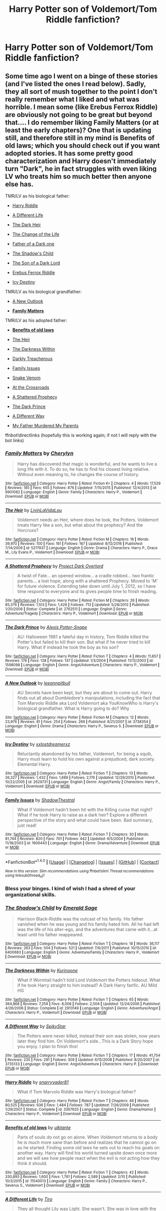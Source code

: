 #+TITLE: Harry Potter son of Voldemort/Tom Riddle fanfiction?

* Harry Potter son of Voldemort/Tom Riddle fanfiction?
:PROPERTIES:
:Author: EMPARSVK
:Score: 21
:DateUnix: 1487531732.0
:DateShort: 2017-Feb-19
:FlairText: Request
:END:

** Some time ago I went on a binge of these stories (and I've listed the ones I read below). Sadly, they all sort of mush together to the point I don't really remember what I liked and what was horrible. I mean some (like Erebus Ferrox Riddle) are obviously not going to be great but beyond that.... I do remember liking Family Matters (or at least the early chapters)? One that is updating still, and therefore still in my mind is Benefits of old laws; which you should check out if you want adopted stories. It has some pretty good characterization and Harry doesn't immediately turn "Dark", he in fact struggles with even liking LV who treats him so much better then anyone else has.

TMR/LV as his biological father:

- [[https://www.fanfiction.net/s/3367625/1/Harry-Riddle][Harry Riddle]]

- [[https://www.fanfiction.net/s/3974539/1/A-Different-Life][A Different Life]]

- [[https://archiveofourown.org/works/2046201][The Dark Heir]]

- [[https://www.fanfiction.net/s/2384908/1/The-Change-of-the-Life][The Change of the Life]]

- [[https://www.fanfiction.net/s/3151731/1/Father-of-a-Dark-one][Father of a Dark one]]

- [[https://www.fanfiction.net/s/6400683/1/The-Shadow-s-Child][The Shadow's Child]]

- [[https://www.fanfiction.net/s/6606862/1/The-Son-of-a-Dark-Lord][The Son of a Dark Lord]]

- [[https://www.fanfiction.net/s/4294884/1/Erebus-Ferrox-Riddle][Erebus Ferrox Riddle]]

- [[https://www.fanfiction.net/s/2629731/1/Icy-Destiny][Icy Destiny]]

TMR/LV as his biological grandfather:

- [[https://www.fanfiction.net/s/3738354/1/A-New-Outlook][A New Outlook]]

- *[[https://www.fanfiction.net/s/9901082/1/Family-Matters][Family Matters]]*

TMR/LV as his adopted father:

- *[[https://www.fanfiction.net/s/11540013/1/Benefits-of-old-laws][Benefits of old laws]]*

- [[https://www.fanfiction.net/s/5217937/1/The-Heir][The Heir]]

- [[https://www.fanfiction.net/s/2913149/1/The-Darkness-Within][The Darkness Within]]

- [[https://www.fanfiction.net/s/2016398/1/Darkly-Treacherous][Darkly Treacherous]]

- [[https://www.fanfiction.net/s/1606443/1/Family-Issues][Family Issues]]

- [[https://www.fanfiction.net/s/1364143/1/Snake-Venom][Snake Venom]]

- [[https://www.fanfiction.net/s/2263495/1/At-The-Crossroads][At the Crossroads]]

- [[https://www.fanfiction.net/s/2762511/1/A-Shattered-Prophecy][A Shattered Prophecy]]

- [[https://www.fanfiction.net/s/1598098/1/The-Dark-Prince][The Dark Prince]]

- [[https://www.fanfiction.net/s/3735133/1/A-Different-Way][A Different Way]]

- [[https://www.fanfiction.net/s/1474506/1/My-Father-Murdered-My-Parents][My Father Murdered My Parents]]

ffnbot!directlinks (hopefully this is working again; if not I will reply with the bot links)
:PROPERTIES:
:Author: TheBlueMenace
:Score: 13
:DateUnix: 1487557780.0
:DateShort: 2017-Feb-20
:END:

*** [[http://www.fanfiction.net/s/9901082/1/][*/Family Matters/*]] by [[https://www.fanfiction.net/u/1154493/Cherylyn][/Cherylyn/]]

#+begin_quote
  Harry has discovered that magic is wonderful, and he wants to live a long life with it. To do so, he has to find his closest living relative. Without even meaning to, he changes the course of history.
#+end_quote

^{/Site/: [[http://www.fanfiction.net/][fanfiction.net]] *|* /Category/: Harry Potter *|* /Rated/: Fiction K+ *|* /Chapters/: 4 *|* /Words/: 17,529 *|* /Reviews/: 185 *|* /Favs/: 655 *|* /Follows/: 876 *|* /Updated/: 7/15/2015 *|* /Published/: 12/4/2013 *|* /id/: 9901082 *|* /Language/: English *|* /Genre/: Family *|* /Characters/: Harry P., Voldemort *|* /Download/: [[http://www.ff2ebook.com/old/ffn-bot/index.php?id=9901082&source=ff&filetype=epub][EPUB]] or [[http://www.ff2ebook.com/old/ffn-bot/index.php?id=9901082&source=ff&filetype=mobi][MOBI]]}

--------------

[[http://www.fanfiction.net/s/5217937/1/][*/The Heir/*]] by [[https://www.fanfiction.net/u/1959097/LivinLaVidaLou][/LivinLaVidaLou/]]

#+begin_quote
  Voldemort needs an Heir, where does he look, the Potters. Voldemort treats Harry like a son, but what about the prophecy? And the Horcruxs?
#+end_quote

^{/Site/: [[http://www.fanfiction.net/][fanfiction.net]] *|* /Category/: Harry Potter *|* /Rated/: Fiction M *|* /Chapters/: 18 *|* /Words/: 39,970 *|* /Reviews/: 100 *|* /Favs/: 161 *|* /Follows/: 167 *|* /Updated/: 8/12/2016 *|* /Published/: 7/14/2009 *|* /id/: 5217937 *|* /Language/: English *|* /Genre/: Drama *|* /Characters/: Harry P., Draco M., Lily Evans P., Voldemort *|* /Download/: [[http://www.ff2ebook.com/old/ffn-bot/index.php?id=5217937&source=ff&filetype=epub][EPUB]] or [[http://www.ff2ebook.com/old/ffn-bot/index.php?id=5217937&source=ff&filetype=mobi][MOBI]]}

--------------

[[http://www.fanfiction.net/s/2762511/1/][*/A Shattered Prophecy/*]] by [[https://www.fanfiction.net/u/949287/Project-Dark-Overlord][/Project Dark Overlord/]]

#+begin_quote
  A twist of Fate... an opened window... a cradle robbed... two frantic parents... a lost hope, along with a shattered Prophecy. Moved to 'M' for future violence. Extending take down until July 1, 2012, so I have time respond to everyone and its gives people time to finish reading.
#+end_quote

^{/Site/: [[http://www.fanfiction.net/][fanfiction.net]] *|* /Category/: Harry Potter *|* /Rated/: Fiction M *|* /Chapters/: 26 *|* /Words/: 85,376 *|* /Reviews/: 1,103 *|* /Favs/: 1,426 *|* /Follows/: 713 *|* /Updated/: 5/28/2012 *|* /Published/: 1/20/2006 *|* /Status/: Complete *|* /id/: 2762511 *|* /Language/: English *|* /Genre/: Adventure/Tragedy *|* /Characters/: Harry P., Voldemort *|* /Download/: [[http://www.ff2ebook.com/old/ffn-bot/index.php?id=2762511&source=ff&filetype=epub][EPUB]] or [[http://www.ff2ebook.com/old/ffn-bot/index.php?id=2762511&source=ff&filetype=mobi][MOBI]]}

--------------

[[http://www.fanfiction.net/s/1598098/1/][*/The Dark Prince/*]] by [[https://www.fanfiction.net/u/405851/Alexis-Potter-Snape][/Alexis Potter-Snape/]]

#+begin_quote
  AU: Halloween 1981 a fateful day in history, Tom Riddle killed the Potter's but failed to kill their son. But what if he never tried to kill Harry. What if instead he took the boy as his son?
#+end_quote

^{/Site/: [[http://www.fanfiction.net/][fanfiction.net]] *|* /Category/: Harry Potter *|* /Rated/: Fiction T *|* /Chapters/: 4 *|* /Words/: 11,657 *|* /Reviews/: 176 *|* /Favs/: 138 *|* /Follows/: 137 *|* /Updated/: 1/3/2004 *|* /Published/: 11/12/2003 *|* /id/: 1598098 *|* /Language/: English *|* /Genre/: Angst/Adventure *|* /Characters/: Harry P., Voldemort *|* /Download/: [[http://www.ff2ebook.com/old/ffn-bot/index.php?id=1598098&source=ff&filetype=epub][EPUB]] or [[http://www.ff2ebook.com/old/ffn-bot/index.php?id=1598098&source=ff&filetype=mobi][MOBI]]}

--------------

[[http://www.fanfiction.net/s/3738354/1/][*/A New Outlook/*]] by [[https://www.fanfiction.net/u/976938/leeannpitbull][/leeannpitbull/]]

#+begin_quote
  AU Secrets have been kept, but they are about to come out. Harry finds out all about Dumbledore's manipulations, including the fact that Tom Marvolo Riddle aka Lord Voldemort aka YouKnowWho is Harry's biological grandfather. What is Harry going to do? Why
#+end_quote

^{/Site/: [[http://www.fanfiction.net/][fanfiction.net]] *|* /Category/: Harry Potter *|* /Rated/: Fiction M *|* /Chapters/: 12 *|* /Words/: 23,976 *|* /Reviews/: 81 *|* /Favs/: 254 *|* /Follows/: 269 *|* /Published/: 8/21/2007 *|* /id/: 3738354 *|* /Language/: English *|* /Genre/: Drama *|* /Characters/: Harry P., Severus S. *|* /Download/: [[http://www.ff2ebook.com/old/ffn-bot/index.php?id=3738354&source=ff&filetype=epub][EPUB]] or [[http://www.ff2ebook.com/old/ffn-bot/index.php?id=3738354&source=ff&filetype=mobi][MOBI]]}

--------------

[[http://www.fanfiction.net/s/2629731/1/][*/Icy Destiny/*]] by [[https://www.fanfiction.net/u/486756/xxlostdreamerxz][/xxlostdreamerxz/]]

#+begin_quote
  Reluctantly abandoned by his father, Voldemort, for being a squib, Harry must learn to hold his own against a prejudiced, dark society. Elemental Harry.
#+end_quote

^{/Site/: [[http://www.fanfiction.net/][fanfiction.net]] *|* /Category/: Harry Potter *|* /Rated/: Fiction T *|* /Chapters/: 13 *|* /Words/: 26,327 *|* /Reviews/: 1,432 *|* /Favs/: 1,689 *|* /Follows/: 2,176 *|* /Updated/: 12/29/2010 *|* /Published/: 10/22/2005 *|* /id/: 2629731 *|* /Language/: English *|* /Genre/: Angst/Family *|* /Characters/: Harry P., Voldemort *|* /Download/: [[http://www.ff2ebook.com/old/ffn-bot/index.php?id=2629731&source=ff&filetype=epub][EPUB]] or [[http://www.ff2ebook.com/old/ffn-bot/index.php?id=2629731&source=ff&filetype=mobi][MOBI]]}

--------------

[[http://www.fanfiction.net/s/1606443/1/][*/Family Issues/*]] by [[https://www.fanfiction.net/u/433684/ShadowThestral][/ShadowThestral/]]

#+begin_quote
  What if Voldemort hadn't been hit with the Killing curse that night? What if he took Harry to raise as a dark heir? Explore a different perspective of the story and what could have been. Bad summary, just read!
#+end_quote

^{/Site/: [[http://www.fanfiction.net/][fanfiction.net]] *|* /Category/: Harry Potter *|* /Rated/: Fiction T *|* /Chapters/: 30 *|* /Words/: 81,744 *|* /Reviews/: 820 *|* /Favs/: 701 *|* /Follows/: 442 *|* /Updated/: 6/5/2004 *|* /Published/: 11/18/2003 *|* /id/: 1606443 *|* /Language/: English *|* /Genre/: Drama/Adventure *|* /Download/: [[http://www.ff2ebook.com/old/ffn-bot/index.php?id=1606443&source=ff&filetype=epub][EPUB]] or [[http://www.ff2ebook.com/old/ffn-bot/index.php?id=1606443&source=ff&filetype=mobi][MOBI]]}

--------------

*FanfictionBot*^{1.4.0} *|* [[[https://github.com/tusing/reddit-ffn-bot/wiki/Usage][Usage]]] | [[[https://github.com/tusing/reddit-ffn-bot/wiki/Changelog][Changelog]]] | [[[https://github.com/tusing/reddit-ffn-bot/issues/][Issues]]] | [[[https://github.com/tusing/reddit-ffn-bot/][GitHub]]] | [[[https://www.reddit.com/message/compose?to=tusing][Contact]]]

^{/New in this version: Slim recommendations using/ ffnbot!slim! /Thread recommendations using/ linksub(thread_id)!}
:PROPERTIES:
:Author: FanfictionBot
:Score: 1
:DateUnix: 1487557858.0
:DateShort: 2017-Feb-20
:END:


*** Bless your binges. I kind of wish I had a shred of your organizational skills.
:PROPERTIES:
:Author: Pallermo
:Score: 2
:DateUnix: 1487636691.0
:DateShort: 2017-Feb-21
:END:


*** [[http://www.fanfiction.net/s/6400683/1/][*/The Shadow's Child/*]] by [[https://www.fanfiction.net/u/2148977/Emerald-Sage][/Emerald Sage/]]

#+begin_quote
  Harrison Black-Riddle was the outcast of his family. His father vanished when he was young and his family hated him. All he had left was the life of his alter-ego, and the adventures that came with it...at least until his father reappeared.
#+end_quote

^{/Site/: [[http://www.fanfiction.net/][fanfiction.net]] *|* /Category/: Harry Potter *|* /Rated/: Fiction T *|* /Chapters/: 18 *|* /Words/: 36,117 *|* /Reviews/: 263 *|* /Favs/: 504 *|* /Follows/: 521 *|* /Updated/: 7/6/2011 *|* /Published/: 10/15/2010 *|* /id/: 6400683 *|* /Language/: English *|* /Genre/: Adventure/Family *|* /Characters/: Harry P., Voldemort *|* /Download/: [[http://www.ff2ebook.com/old/ffn-bot/index.php?id=6400683&source=ff&filetype=epub][EPUB]] or [[http://www.ff2ebook.com/old/ffn-bot/index.php?id=6400683&source=ff&filetype=mobi][MOBI]]}

--------------

[[http://www.fanfiction.net/s/2913149/1/][*/The Darkness Within/*]] by [[https://www.fanfiction.net/u/1034541/Kurinoone][/Kurinoone/]]

#+begin_quote
  What if Wormtail hadn't told Lord Voldemort the Potters hideout. What if he took Harry straight to him instead? A Dark Harry fanfic. AU Mild HG
#+end_quote

^{/Site/: [[http://www.fanfiction.net/][fanfiction.net]] *|* /Category/: Harry Potter *|* /Rated/: Fiction T *|* /Chapters/: 65 *|* /Words/: 364,868 *|* /Reviews/: 7,259 *|* /Favs/: 8,008 *|* /Follows/: 2,504 *|* /Updated/: 12/24/2006 *|* /Published/: 4/26/2006 *|* /Status/: Complete *|* /id/: 2913149 *|* /Language/: English *|* /Genre/: Adventure/Angst *|* /Characters/: Harry P., Voldemort *|* /Download/: [[http://www.ff2ebook.com/old/ffn-bot/index.php?id=2913149&source=ff&filetype=epub][EPUB]] or [[http://www.ff2ebook.com/old/ffn-bot/index.php?id=2913149&source=ff&filetype=mobi][MOBI]]}

--------------

[[http://www.fanfiction.net/s/3735133/1/][*/A Different Way/*]] by [[https://www.fanfiction.net/u/1353420/SpikyStar][/SpikyStar/]]

#+begin_quote
  The Potters were never killed, instead their son was stolen, now years later they find him. On Voldemort's side...This is a Dark Story hope you enjoy. I plan to finish this!
#+end_quote

^{/Site/: [[http://www.fanfiction.net/][fanfiction.net]] *|* /Category/: Harry Potter *|* /Rated/: Fiction T *|* /Chapters/: 17 *|* /Words/: 41,754 *|* /Reviews/: 235 *|* /Favs/: 281 *|* /Follows/: 309 *|* /Updated/: 6/15/2008 *|* /Published/: 8/20/2007 *|* /id/: 3735133 *|* /Language/: English *|* /Genre/: Angst/Adventure *|* /Characters/: Harry P. *|* /Download/: [[http://www.ff2ebook.com/old/ffn-bot/index.php?id=3735133&source=ff&filetype=epub][EPUB]] or [[http://www.ff2ebook.com/old/ffn-bot/index.php?id=3735133&source=ff&filetype=mobi][MOBI]]}

--------------

[[http://www.fanfiction.net/s/3367625/1/][*/Harry Riddle/*]] by [[https://www.fanfiction.net/u/1204448/snarryvader81][/snarryvader81/]]

#+begin_quote
  What if Tom Marvolo Riddle was Harry's biological father?
#+end_quote

^{/Site/: [[http://www.fanfiction.net/][fanfiction.net]] *|* /Category/: Harry Potter *|* /Rated/: Fiction T *|* /Chapters/: 46 *|* /Words/: 80,525 *|* /Reviews/: 936 *|* /Favs/: 1,484 *|* /Follows/: 787 *|* /Updated/: 7/26/2009 *|* /Published/: 1/29/2007 *|* /Status/: Complete *|* /id/: 3367625 *|* /Language/: English *|* /Genre/: Drama/Humor *|* /Characters/: Harry P., Voldemort *|* /Download/: [[http://www.ff2ebook.com/old/ffn-bot/index.php?id=3367625&source=ff&filetype=epub][EPUB]] or [[http://www.ff2ebook.com/old/ffn-bot/index.php?id=3367625&source=ff&filetype=mobi][MOBI]]}

--------------

[[http://www.fanfiction.net/s/11540013/1/][*/Benefits of old laws/*]] by [[https://www.fanfiction.net/u/6680908/ulktante][/ulktante/]]

#+begin_quote
  Parts of souls do not go on alone. When Voldemort returns to a body he is much more sane than before and realizes that he cannot go on as he started. Finding some old laws he sets out to reach his goals on another way. Harry will find his world turned upsite down once more and we will see how people react when the evil is not acting how they think it should.
#+end_quote

^{/Site/: [[http://www.fanfiction.net/][fanfiction.net]] *|* /Category/: Harry Potter *|* /Rated/: Fiction T *|* /Chapters/: 42 *|* /Words/: 330,893 *|* /Reviews/: 1,600 *|* /Favs/: 1,761 *|* /Follows/: 2,589 *|* /Updated/: 2/10 *|* /Published/: 10/3/2015 *|* /id/: 11540013 *|* /Language/: English *|* /Genre/: Family *|* /Characters/: Harry P., Severus S., Voldemort *|* /Download/: [[http://www.ff2ebook.com/old/ffn-bot/index.php?id=11540013&source=ff&filetype=epub][EPUB]] or [[http://www.ff2ebook.com/old/ffn-bot/index.php?id=11540013&source=ff&filetype=mobi][MOBI]]}

--------------

[[http://www.fanfiction.net/s/3974539/1/][*/A Different Life/*]] by [[https://www.fanfiction.net/u/1274947/Tiro][/Tiro/]]

#+begin_quote
  They all thought Lily was Light. She wasn't. She was in love with the Dark Lord, and gave birth to his son. Now Erus Riddle is growing up, showing just how evil the son of Lord Voldemort can be. Of course, the Light doesn't know that fact. Slash later.
#+end_quote

^{/Site/: [[http://www.fanfiction.net/][fanfiction.net]] *|* /Category/: Harry Potter *|* /Rated/: Fiction M *|* /Chapters/: 64 *|* /Words/: 366,567 *|* /Reviews/: 2,881 *|* /Favs/: 4,105 *|* /Follows/: 2,195 *|* /Updated/: 12/28/2011 *|* /Published/: 12/28/2007 *|* /Status/: Complete *|* /id/: 3974539 *|* /Language/: English *|* /Genre/: Adventure/Family *|* /Characters/: Harry P., Voldemort *|* /Download/: [[http://www.ff2ebook.com/old/ffn-bot/index.php?id=3974539&source=ff&filetype=epub][EPUB]] or [[http://www.ff2ebook.com/old/ffn-bot/index.php?id=3974539&source=ff&filetype=mobi][MOBI]]}

--------------

[[http://www.fanfiction.net/s/1474506/1/][*/My Father Murdered My Parents/*]] by [[https://www.fanfiction.net/u/423063/Byproduct-of-Evil][/Byproduct of Evil/]]

#+begin_quote
  Voldemort dodges the rebounded killing curse, spots Harry's power, decides to adopt him, and raises him to be evil. Will Harry become evil like he should, or will he turn Voldemort good? Rating changed to PG-13 to be safe
#+end_quote

^{/Site/: [[http://www.fanfiction.net/][fanfiction.net]] *|* /Category/: Harry Potter *|* /Rated/: Fiction T *|* /Chapters/: 18 *|* /Words/: 24,812 *|* /Reviews/: 330 *|* /Favs/: 144 *|* /Follows/: 86 *|* /Updated/: 11/16/2003 *|* /Published/: 8/12/2003 *|* /id/: 1474506 *|* /Language/: English *|* /Download/: [[http://www.ff2ebook.com/old/ffn-bot/index.php?id=1474506&source=ff&filetype=epub][EPUB]] or [[http://www.ff2ebook.com/old/ffn-bot/index.php?id=1474506&source=ff&filetype=mobi][MOBI]]}

--------------

*FanfictionBot*^{1.4.0} *|* [[[https://github.com/tusing/reddit-ffn-bot/wiki/Usage][Usage]]] | [[[https://github.com/tusing/reddit-ffn-bot/wiki/Changelog][Changelog]]] | [[[https://github.com/tusing/reddit-ffn-bot/issues/][Issues]]] | [[[https://github.com/tusing/reddit-ffn-bot/][GitHub]]] | [[[https://www.reddit.com/message/compose?to=tusing][Contact]]]

^{/New in this version: Slim recommendations using/ ffnbot!slim! /Thread recommendations using/ linksub(thread_id)!}
:PROPERTIES:
:Author: FanfictionBot
:Score: 1
:DateUnix: 1487557862.0
:DateShort: 2017-Feb-20
:END:


*** [[http://www.fanfiction.net/s/2016398/1/][*/Darkly Treacherous/*]] by [[https://www.fanfiction.net/u/486756/xxlostdreamerxz][/xxlostdreamerxz/]]

#+begin_quote
  AU: What if Harry grew up neglected by his parents? What if he had been kidnaped by Voldemort and raised as his dark heir? Read and find out!
#+end_quote

^{/Site/: [[http://www.fanfiction.net/][fanfiction.net]] *|* /Category/: Harry Potter *|* /Rated/: Fiction T *|* /Chapters/: 32 *|* /Words/: 84,624 *|* /Reviews/: 4,427 *|* /Favs/: 4,471 *|* /Follows/: 4,167 *|* /Updated/: 12/27/2010 *|* /Published/: 8/17/2004 *|* /id/: 2016398 *|* /Language/: English *|* /Genre/: Adventure/Drama *|* /Characters/: Harry P., Voldemort *|* /Download/: [[http://www.ff2ebook.com/old/ffn-bot/index.php?id=2016398&source=ff&filetype=epub][EPUB]] or [[http://www.ff2ebook.com/old/ffn-bot/index.php?id=2016398&source=ff&filetype=mobi][MOBI]]}

--------------

[[http://www.fanfiction.net/s/2263495/1/][*/At The Crossroads/*]] by [[https://www.fanfiction.net/u/716559/Tide-of-Insurrection][/Tide of Insurrection/]]

#+begin_quote
  AU fic. Harry's brother thought to be Prophecy child and he lives a life of bitterness and ignonimy. Voldemort later attacks and Harry survives. Voldemort decide to raise Harry as his Heir. Full summ. inside. Try it! (INDEFINITELY ON HOLD)
#+end_quote

^{/Site/: [[http://www.fanfiction.net/][fanfiction.net]] *|* /Category/: Harry Potter *|* /Rated/: Fiction T *|* /Chapters/: 8 *|* /Words/: 32,498 *|* /Reviews/: 502 *|* /Favs/: 395 *|* /Follows/: 375 *|* /Updated/: 3/24/2005 *|* /Published/: 2/14/2005 *|* /id/: 2263495 *|* /Language/: English *|* /Genre/: Adventure *|* /Characters/: Harry P., Voldemort *|* /Download/: [[http://www.ff2ebook.com/old/ffn-bot/index.php?id=2263495&source=ff&filetype=epub][EPUB]] or [[http://www.ff2ebook.com/old/ffn-bot/index.php?id=2263495&source=ff&filetype=mobi][MOBI]]}

--------------

[[http://www.fanfiction.net/s/4294884/1/][*/Erebus Ferrox Riddle/*]] by [[https://www.fanfiction.net/u/1280711/dan4eva][/dan4eva/]]

#+begin_quote
  Harry Potter is not the son of James and Lily Potter but the son of Lord Voldemort and his mistress, Lady Moraga. What happens when the Prince of Darkness attends Hogwarts and its esteemed Headmaster knows not who he is? And just who is Lady Moraga? Read.
#+end_quote

^{/Site/: [[http://www.fanfiction.net/][fanfiction.net]] *|* /Category/: Harry Potter *|* /Rated/: Fiction T *|* /Chapters/: 15 *|* /Words/: 94,364 *|* /Reviews/: 407 *|* /Favs/: 989 *|* /Follows/: 931 *|* /Updated/: 9/17/2011 *|* /Published/: 6/2/2008 *|* /id/: 4294884 *|* /Language/: English *|* /Genre/: Adventure/Mystery *|* /Characters/: Harry P., Voldemort *|* /Download/: [[http://www.ff2ebook.com/old/ffn-bot/index.php?id=4294884&source=ff&filetype=epub][EPUB]] or [[http://www.ff2ebook.com/old/ffn-bot/index.php?id=4294884&source=ff&filetype=mobi][MOBI]]}

--------------

[[http://archiveofourown.org/works/2046201][*/The Dark Heir/*]] by [[http://www.archiveofourown.org/users/Jessiikaa15/pseuds/Jessiikaa15][/Jessiikaa15/]]

#+begin_quote
  Dark!Harry. Lily Potter fell victim to the charms of Tom Riddle Jr and had an affair, she ends up pregnant but the dates are close so she is unsure until a paternity test confirms her worst fears. News gets back to the Dark Lord and she hides but its fruitless, he hunts down the Potter's to take whats rightfully his but things don't go to plan thanks to the meddling headmaster. Banished from his body, Voldemort swears he will return to get his son and when he does, the world will be introduced to the Dark Prince.
#+end_quote

^{/Site/: [[http://www.archiveofourown.org/][Archive of Our Own]] *|* /Fandom/: Harry Potter - J. K. Rowling *|* /Published/: 2014-07-30 *|* /Updated/: 2014-11-17 *|* /Words/: 30914 *|* /Chapters/: 4/? *|* /Comments/: 28 *|* /Kudos/: 372 *|* /Bookmarks/: 110 *|* /Hits/: 8835 *|* /ID/: 2046201 *|* /Download/: [[http://archiveofourown.org/downloads/Je/Jessiikaa15/2046201/The%20Dark%20Heir.epub?updated_at=1416257163][EPUB]] or [[http://archiveofourown.org/downloads/Je/Jessiikaa15/2046201/The%20Dark%20Heir.mobi?updated_at=1416257163][MOBI]]}

--------------

[[http://www.fanfiction.net/s/6606862/1/][*/The Son of a Dark Lord/*]] by [[https://www.fanfiction.net/u/1274947/Tiro][/Tiro/]]

#+begin_quote
  Harry Potter isn't really Harry Potter. Neither is he the Boy-Who-Lived, and is therefore thrown away as trash. When he turns sixteen, glamours unwraps his true self and he leaves the Light to find his real family. Slash, HP/DM.
#+end_quote

^{/Site/: [[http://www.fanfiction.net/][fanfiction.net]] *|* /Category/: Harry Potter *|* /Rated/: Fiction M *|* /Chapters/: 16 *|* /Words/: 91,294 *|* /Reviews/: 1,216 *|* /Favs/: 3,917 *|* /Follows/: 2,115 *|* /Updated/: 5/7/2012 *|* /Published/: 12/30/2010 *|* /Status/: Complete *|* /id/: 6606862 *|* /Language/: English *|* /Genre/: Family/Romance *|* /Characters/: Harry P., Draco M. *|* /Download/: [[http://www.ff2ebook.com/old/ffn-bot/index.php?id=6606862&source=ff&filetype=epub][EPUB]] or [[http://www.ff2ebook.com/old/ffn-bot/index.php?id=6606862&source=ff&filetype=mobi][MOBI]]}

--------------

[[http://www.fanfiction.net/s/3151731/1/][*/Father of a Dark one/*]] by [[https://www.fanfiction.net/u/750988/DiamondOfTheMoon][/DiamondOfTheMoon/]]

#+begin_quote
  Harry has been lied to and now he is after the truth. What if he finds out Voldemort is his real father not James? Now Harry questions everything he ever knew and what will he end up doing in the end? Become like his father or will be still be Harry?
#+end_quote

^{/Site/: [[http://www.fanfiction.net/][fanfiction.net]] *|* /Category/: Harry Potter *|* /Rated/: Fiction T *|* /Chapters/: 18 *|* /Words/: 11,590 *|* /Reviews/: 82 *|* /Favs/: 174 *|* /Follows/: 80 *|* /Updated/: 9/26/2006 *|* /Published/: 9/12/2006 *|* /Status/: Complete *|* /id/: 3151731 *|* /Language/: English *|* /Genre/: Tragedy *|* /Characters/: Voldemort, Harry P. *|* /Download/: [[http://www.ff2ebook.com/old/ffn-bot/index.php?id=3151731&source=ff&filetype=epub][EPUB]] or [[http://www.ff2ebook.com/old/ffn-bot/index.php?id=3151731&source=ff&filetype=mobi][MOBI]]}

--------------

[[http://www.fanfiction.net/s/2384908/1/][*/The Change of the Life/*]] by [[https://www.fanfiction.net/u/806785/milkyriddle][/milkyriddle/]]

#+begin_quote
  It is my Half Blood Prince with Harry as Voldemort's son version. My first fic. Please R&R
#+end_quote

^{/Site/: [[http://www.fanfiction.net/][fanfiction.net]] *|* /Category/: Harry Potter *|* /Rated/: Fiction T *|* /Chapters/: 6 *|* /Words/: 10,746 *|* /Reviews/: 111 *|* /Favs/: 169 *|* /Follows/: 208 *|* /Updated/: 6/5/2005 *|* /Published/: 5/8/2005 *|* /id/: 2384908 *|* /Language/: English *|* /Genre/: Adventure *|* /Characters/: Harry P., Voldemort *|* /Download/: [[http://www.ff2ebook.com/old/ffn-bot/index.php?id=2384908&source=ff&filetype=epub][EPUB]] or [[http://www.ff2ebook.com/old/ffn-bot/index.php?id=2384908&source=ff&filetype=mobi][MOBI]]}

--------------

*FanfictionBot*^{1.4.0} *|* [[[https://github.com/tusing/reddit-ffn-bot/wiki/Usage][Usage]]] | [[[https://github.com/tusing/reddit-ffn-bot/wiki/Changelog][Changelog]]] | [[[https://github.com/tusing/reddit-ffn-bot/issues/][Issues]]] | [[[https://github.com/tusing/reddit-ffn-bot/][GitHub]]] | [[[https://www.reddit.com/message/compose?to=tusing][Contact]]]

^{/New in this version: Slim recommendations using/ ffnbot!slim! /Thread recommendations using/ linksub(thread_id)!}
:PROPERTIES:
:Author: FanfictionBot
:Score: 1
:DateUnix: 1487557864.0
:DateShort: 2017-Feb-20
:END:


*** [[http://www.fanfiction.net/s/1364143/1/][*/Snake Venom/*]] by [[https://www.fanfiction.net/u/357985/rayvern][/rayvern/]]

#+begin_quote
  AU fic. what if things turned out differently on that fateful Halloween night? Voldemort, instead of killing Harry, took him away.
#+end_quote

^{/Site/: [[http://www.fanfiction.net/][fanfiction.net]] *|* /Category/: Harry Potter *|* /Rated/: Fiction T *|* /Chapters/: 13 *|* /Words/: 35,702 *|* /Reviews/: 527 *|* /Favs/: 669 *|* /Follows/: 722 *|* /Updated/: 12/19/2007 *|* /Published/: 5/29/2003 *|* /id/: 1364143 *|* /Language/: English *|* /Genre/: Drama/Angst *|* /Download/: [[http://www.ff2ebook.com/old/ffn-bot/index.php?id=1364143&source=ff&filetype=epub][EPUB]] or [[http://www.ff2ebook.com/old/ffn-bot/index.php?id=1364143&source=ff&filetype=mobi][MOBI]]}

--------------

*FanfictionBot*^{1.4.0} *|* [[[https://github.com/tusing/reddit-ffn-bot/wiki/Usage][Usage]]] | [[[https://github.com/tusing/reddit-ffn-bot/wiki/Changelog][Changelog]]] | [[[https://github.com/tusing/reddit-ffn-bot/issues/][Issues]]] | [[[https://github.com/tusing/reddit-ffn-bot/][GitHub]]] | [[[https://www.reddit.com/message/compose?to=tusing][Contact]]]

^{/New in this version: Slim recommendations using/ ffnbot!slim! /Thread recommendations using/ linksub(thread_id)!}
:PROPERTIES:
:Author: FanfictionBot
:Score: 1
:DateUnix: 1487557866.0
:DateShort: 2017-Feb-20
:END:


** Gods, I'd love to read a well done fic like that.

Please... someone.
:PROPERTIES:
:Author: UndeadBBQ
:Score: 12
:DateUnix: 1487538463.0
:DateShort: 2017-Feb-20
:END:


** Are we talking adopted? I know a few good ones. If we're talking biological...only one, which I sadly lost the link to.
:PROPERTIES:
:Score: 3
:DateUnix: 1487540501.0
:DateShort: 2017-Feb-20
:END:


** [deleted]
:PROPERTIES:
:Score: 0
:DateUnix: 1487547641.0
:DateShort: 2017-Feb-20
:END:

*** [[http://www.fanfiction.net/s/3974539/1/][*/A Different Life/*]] by [[https://www.fanfiction.net/u/1274947/Tiro][/Tiro/]]

#+begin_quote
  They all thought Lily was Light. She wasn't. She was in love with the Dark Lord, and gave birth to his son. Now Erus Riddle is growing up, showing just how evil the son of Lord Voldemort can be. Of course, the Light doesn't know that fact. Slash later.
#+end_quote

^{/Site/: [[http://www.fanfiction.net/][fanfiction.net]] *|* /Category/: Harry Potter *|* /Rated/: Fiction M *|* /Chapters/: 64 *|* /Words/: 366,567 *|* /Reviews/: 2,881 *|* /Favs/: 4,105 *|* /Follows/: 2,195 *|* /Updated/: 12/28/2011 *|* /Published/: 12/28/2007 *|* /Status/: Complete *|* /id/: 3974539 *|* /Language/: English *|* /Genre/: Adventure/Family *|* /Characters/: Harry P., Voldemort *|* /Download/: [[http://www.ff2ebook.com/old/ffn-bot/index.php?id=3974539&source=ff&filetype=epub][EPUB]] or [[http://www.ff2ebook.com/old/ffn-bot/index.php?id=3974539&source=ff&filetype=mobi][MOBI]]}

--------------

*FanfictionBot*^{1.4.0} *|* [[[https://github.com/tusing/reddit-ffn-bot/wiki/Usage][Usage]]] | [[[https://github.com/tusing/reddit-ffn-bot/wiki/Changelog][Changelog]]] | [[[https://github.com/tusing/reddit-ffn-bot/issues/][Issues]]] | [[[https://github.com/tusing/reddit-ffn-bot/][GitHub]]] | [[[https://www.reddit.com/message/compose?to=tusing][Contact]]]

^{/New in this version: Slim recommendations using/ ffnbot!slim! /Thread recommendations using/ linksub(thread_id)!}
:PROPERTIES:
:Author: FanfictionBot
:Score: 1
:DateUnix: 1487547682.0
:DateShort: 2017-Feb-20
:END:
